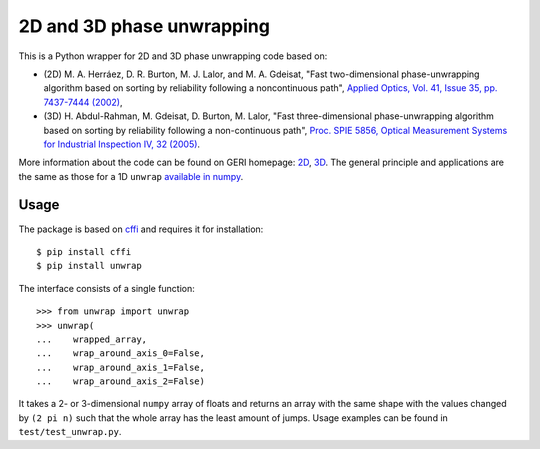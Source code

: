 2D and 3D phase unwrapping
==========================

This is a Python wrapper for 2D and 3D phase unwrapping code based on:

* (2D) M. A. Herráez, D. R. Burton, M. J. Lalor, and M. A. Gdeisat, "Fast two-dimensional phase-unwrapping algorithm based on sorting by reliability following a noncontinuous path", `Applied Optics, Vol. 41, Issue 35, pp. 7437-7444 (2002) <http://dx.doi.org/10.1364/AO.41.007437>`_,
* (3D) H. Abdul-Rahman, M. Gdeisat, D. Burton, M. Lalor, "Fast three-dimensional phase-unwrapping algorithm based on sorting by reliability following a non-continuous path", `Proc. SPIE 5856, Optical Measurement Systems for Industrial Inspection IV, 32 (2005) <http://dx.doi.ogr/doi:10.1117/12.611415>`_.

More information about the code can be found on GERI homepage: `2D <http://www.ljmu.ac.uk/GERI/90207.htm>`_, `3D <http://www.ljmu.ac.uk/GERI/90208.htm>`_.
The general principle and applications are the same as those for a 1D ``unwrap`` `available in numpy <http://docs.scipy.org/doc/numpy/reference/generated/numpy.unwrap.html>`_.


Usage
-----

The package is based on `cffi <https://pypi.python.org/pypi/cffi>`_ and requires it for installation:

::

    $ pip install cffi
    $ pip install unwrap

The interface consists of a single function:

::

    >>> from unwrap import unwrap
    >>> unwrap(
    ...    wrapped_array,
    ...    wrap_around_axis_0=False,
    ...    wrap_around_axis_1=False,
    ...    wrap_around_axis_2=False)

It takes a 2- or 3-dimensional ``numpy`` array of floats and returns an array with the same shape with the values changed by ``(2 pi n)`` such that the whole array has the least amount of jumps.
Usage examples can be found in ``test/test_unwrap.py``.
